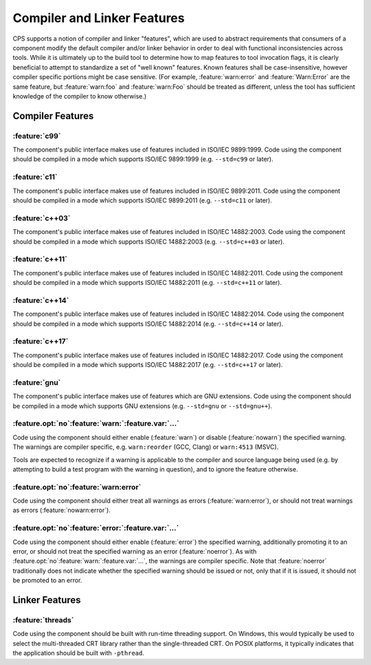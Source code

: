 Compiler and Linker Features
============================

CPS supports a notion of compiler and linker "features",
which are used to abstract requirements that consumers of a component
modify the default compiler and/or linker behavior
in order to deal with functional inconsistencies across tools.
While it is ultimately up to the build tool
to determine how to map features to tool invocation flags,
it is clearly beneficial to attempt to standardize
a set of "well known" features.
Known features shall be case-insensitive,
however compiler specific portions might be case sensitive.
(For example, :feature:`warn:error` and :feature:`Warn:Error`
are the same feature,
but :feature:`warn:foo` and :feature:`warn:Foo`
should be treated as different,
unless the tool has sufficient knowledge
of the compiler to know otherwise.)

Compiler Features
'''''''''''''''''

:feature:`c99`
--------------

|code-uses| |c99|.
|should-use| |c99| (e.g. ``--std=c99`` or later).

:feature:`c11`
--------------

|code-uses| |c11|.
|should-use| |c11| (e.g. ``--std=c11`` or later).

:feature:`c++03`
----------------

|code-uses| |cpp03|.
|should-use| |cpp03| (e.g. ``--std=c++03`` or later).

:feature:`c++11`
----------------

|code-uses| |cpp11|.
|should-use| |cpp11| (e.g. ``--std=c++11`` or later).

:feature:`c++14`
----------------

|code-uses| |cpp14|.
|should-use| |cpp14| (e.g. ``--std=c++14`` or later).

:feature:`c++17`
----------------

|code-uses| |cpp17|.
|should-use| |cpp17| (e.g. ``--std=c++17`` or later).

:feature:`gnu`
--------------

The component's public interface makes use
of features which are GNU extensions.
|should-use| GNU extensions
(e.g. ``--std=gnu`` or ``--std=gnu++``).

:feature.opt:`no`\ :feature:`warn:`\ :feature.var:`...`
-------------------------------------------------------

Code using the component should either
enable (:feature:`warn`) or disable (:feature:`nowarn`)
the specified warning.
The warnings are compiler specific,
e.g. ``warn:reorder`` (GCC, Clang)
or ``warn:4513`` (MSVC).

Tools are expected to recognize if a warning
is applicable to the compiler and source language being used
(e.g. by attempting to build a test program with the warning in question),
and to ignore the feature otherwise.

:feature.opt:`no`\ :feature:`warn:error`
----------------------------------------

Code using the component should either
treat all warnings as errors (:feature:`warn:error`),
or should not treat warnings as errors (:feature:`nowarn:error`).

:feature.opt:`no`\ :feature:`error:`\ :feature.var:`...`
--------------------------------------------------------

Code using the component should either
enable (:feature:`error`) the specified warning,
additionally promoting it to an error,
or should not treat the specified warning
as an error  (:feature:`noerror`).
As with :feature.opt:`no`\ :feature:`warn:`\ :feature.var:`...`,
the warnings are compiler specific.
Note that :feature:`noerror` traditionally does not indicate
whether the specified warning should be issued or not,
only that if it is issued, it should not be promoted to an error.

Linker Features
'''''''''''''''

:feature:`threads`
------------------

Code using the component should be built
with run-time threading support.
On Windows, this would typically be used
to select the multi-threaded CRT library
rather than the single-threaded CRT.
On POSIX platforms, it typically indicates
that the application should be built with ``-pthread``.

.. TODO do we need `pic`? `sanitize:<...>`?

.. ... .. ... .. ... .. ... .. ... .. ... .. ... .. ... .. ... .. ... .. ... ..

.. |code-uses| replace:: The component's public interface
                         makes use of features included in

.. |should-use| replace:: Code using the component should be compiled
                          in a mode which supports

.. |c99| replace:: ISO/IEC 9899:1999
.. |c11| replace:: ISO/IEC 9899:2011
.. |cpp03| replace:: ISO/IEC 14882:2003
.. |cpp11| replace:: ISO/IEC 14882:2011
.. |cpp14| replace:: ISO/IEC 14882:2014
.. |cpp17| replace:: ISO/IEC 14882:2017

.. ... .. ... .. ... .. ... .. ... .. ... .. ... .. ... .. ... .. ... .. ... ..

.. kate: hl reStructuredText
